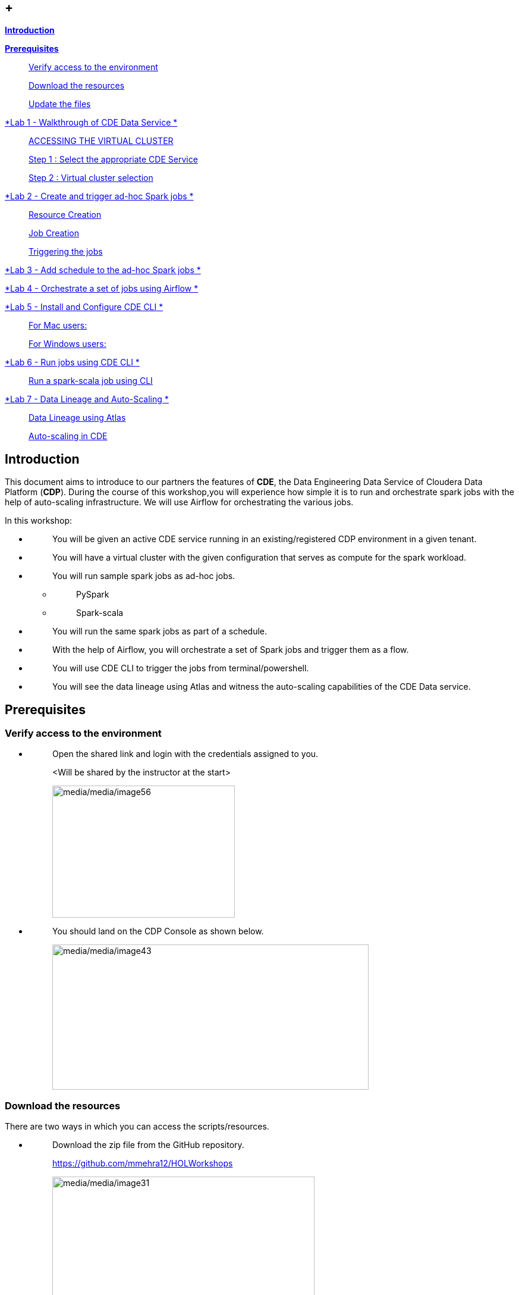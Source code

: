 ==  +

link:#introduction[*Introduction*]

link:#prerequisites[*Prerequisites*]

____
link:#verify-access-to-the-environment[Verify access to the environment]

link:#download-the-resources[Download the resources]

link:#update-the-files[Update the files]
____

link:++#lab-1---walkthrough-of-cde-data-service++[*Lab 1 - Walkthrough of CDE Data Service *]

____
link:#accessing-the-virtual-cluster[ACCESSING THE VIRTUAL CLUSTER ]

link:#step-1-select-the-appropriate-cde-service[Step 1 : Select the appropriate CDE Service ]

link:#step-2-virtual-cluster-selection[Step 2 : Virtual cluster selection ]
____

link:++#lab-2---create-and-trigger-ad-hoc-spark-jobs++[*Lab 2 - Create and trigger ad-hoc Spark jobs *]

____
link:#resource-creation[Resource Creation ]

link:#job-creation[Job Creation ]

link:#triggering-the-jobs[Triggering the jobs ]
____

link:++#lab-3---add-schedule-to-the-ad-hoc-spark-jobs++[*Lab 3 - Add schedule to the ad-hoc Spark jobs *]

link:++#lab-4---orchestrate-a-set-of-jobs-using-airflow++[*Lab 4 - Orchestrate a set of jobs using Airflow *]

link:++#lab-5---install-and-configure-cde-cli++[*Lab 5 - Install and Configure CDE CLI *]

____
link:#for-mac-users[For Mac users: ]

link:#for-windows-users[For Windows users: ]
____

link:++#lab-6---run-jobs-using-cde-cli++[*Lab 6 - Run jobs using CDE CLI *]

____
link:#run-a-spark-scala-job-using-cli[Run a spark-scala job using CLI ]
____

link:++#lab-7---data-lineage-and-auto-scaling++[*Lab 7 - Data Lineage and Auto-Scaling *]

____
link:#data-lineage-using-atlas[Data Lineage using Atlas ]

link:#auto-scaling-in-cde[Auto-scaling in CDE ]
____


== Introduction

This document aims to introduce to our partners the features of *CDE*, the Data Engineering Data Service of Cloudera Data Platform (*CDP*). During the course of this workshop,you will experience how simple it is to run and orchestrate spark jobs with the help of auto-scaling infrastructure. We will use Airflow for orchestrating the various jobs.

In this workshop:

* {blank}
+
____
You will be given an active CDE service running in an existing/registered CDP environment in a given tenant.
____
* {blank}
+
____
You will have a virtual cluster with the given configuration that serves as compute for the spark workload.
____
* {blank}
+
____
You will run sample spark jobs as ad-hoc jobs.
____
** {blank}
+
____
PySpark
____
** {blank}
+
____
Spark-scala
____
* {blank}
+
____
You will run the same spark jobs as part of a schedule.
____
* {blank}
+
____
With the help of Airflow, you will orchestrate a set of Spark jobs and trigger them as a flow.
____
* {blank}
+
____
You will use CDE CLI to trigger the jobs from terminal/powershell.
____
* {blank}
+
____
You will see the data lineage using Atlas and witness the auto-scaling capabilities of the CDE Data service.
____

== Prerequisites

=== Verify access to the environment

* {blank}
+
____
Open the shared link and login with the credentials assigned to you.

<Will be shared by the instructor at the start>

image:media/media/image56.png[media/media/image56,width=307,height=222]
____

* {blank}
+
____
You should land on the CDP Console as shown below.

image:media/media/image43.png[media/media/image43,width=532,height=244]
____

=== Download the resources

There are two ways in which you can access the scripts/resources.

* {blank}
+
____
Download the zip file from the GitHub repository.


https://github.com/mmehra12/HOLWorkshops[[.underline]#https://github.com/mmehra12/HOLWorkshops#]

image:media/media/image31.png[media/media/image31,width=441,height=254]

After decompressing the ZIP file the folder structure should look something like this

Note : We will use the CDE folder for this session, you can ignore the CDF content.

image:media/media/image50.png[media/media/image50,width=440,height=288]
____

* {blank}
+
____

The resources were also sent to you on your registered email an hour before the event. Please download the zip file attached to the email.

After decompressing the ZIP file the folder structure should look something like this.

image:media/media/image30.png[media/media/image30,width=518,height=249]
____

=== Update the files

* {blank}
+
____
Go through each script and update the necessary values as mentioned in the script.

** For all the scripts, update the username field with the username that you have been assigned to. You will find this at the starting of the script itself.

image:media/media/image42.png[media/media/image42,width=570,height=362]
____

== Lab 1 - Walkthrough of CDE Data Service

____
[.mark]#Cloudera Data Engineering (CDE) is a serverless service for Cloudera Data Platform that allows you to submit jobs to auto-scaling virtual clusters.#

[.mark]#The CDE service involves several components:#
____

* {blank}
+
____
*[.mark]#Environment#*
____
** {blank}
+
____
[.mark]#A logical subset of your cloud provider account including a specific virtual network.#
____
* {blank}
+
____
*[.mark]#CDE Data Service#*
____
** {blank}
+
____
[.mark]#The long-running Kubernetes cluster and services that manage the virtual clusters. The CDE service must be enabled in an environment before you can create any virtual clusters.#
____
* {blank}
+
____
*[.mark]#Virtual Cluster#*
____
** {blank}
+
____
[.mark]#An individual auto-scaling cluster with defined CPU and memory ranges. Virtual Clusters in CDE can be created and deleted on demand. Jobs are associated with clusters.#
____
* {blank}
+
____
*[.mark]#Job#*
____
** {blank}
+
____
[.mark]#Application code along with defined configurations and resources. Jobs can be run on demand or scheduled.#
____
* {blank}
+
____
*[.mark]#Resource#*
____
** {blank}
+
____
[.mark]#A defined collection of files such as a Python file or application JAR, dependencies, and any other reference files required for a job.#
____
* {blank}
+
____
*[.mark]#Job run#*
____
** {blank}
+
____
[.mark]#An individual job run.#
____

____
[.mark]#The above components can be accessed in the following ways:#
____

* {blank}
+
____
Go to the CDP console and click on Data Engineering.


image:media/media/image12.png[media/media/image12,width=336,height=174]
____

* {blank}
+
____
You will see the CDE homepage.

[Note] : If the page load takes a while, you can move to the next step, we can come back to this later

image:media/media/image3.png[media/media/image3,width=470,height=249]
____
* {blank}
+
____
We should have a CDE service running which we will use for this workshop. To check this Select the *ADMINISTRATION* option on the left menu on your screen. You should be able to see all the CDE Service and their status.
image:media/media/image75.png[media/media/image75,width=422,height=440]
____

* {blank}
+
____
On the *CDE service* *[.mark]#pko-workshop-cde-service#,* click on the pencil icon and observe the configuration and other details related to the service.


image:media/media/image58.png[media/media/image58,width=402,height=165]

image:media/media/image59.png[media/media/image59,width=624,height=412]
____

* {blank}
+
____
Click on each tab and go through all the details related to the CDE service.
____
* {blank}
+
____
Once done, click on the *Home* on the left tab to go back to the CDE home page.This page shows us the active CDE services and the associate clusters. Let’s start with accessing the virtual cluster that is assigned to you.
____

=== ACCESSING THE VIRTUAL CLUSTER

==== Step 1 : Select the appropriate CDE Service

____
Go to the Administration page and select your CDE Service (In our case *partner-hol-cde-service*)

image:media/media/image64.png[media/media/image64,width=317,height=363]
____
==== Step 2 : Virtual cluster selection

[loweralpha]
. {blank}
+
____
Select the CDE Service and click on the virtual cluster that was assigned to you.


image:media/media/image35.png[media/media/image35,width=533,height=274]
____

== Lab 2 - Create and trigger ad-hoc Spark jobs 

In this lab, we will create spark jobs and run them on an ad-hoc basis, i.e., without any schedule. As part of this lab, we have taken two simple use-cases that can be addressed with the help of Spark jobs.

[arabic]
. {blank}
+
____
Log Data Cleansing using Spark
____
. {blank}
+
____
Analyze the Paycheck Protection Program Data
____
[loweralpha]
.. {blank}
+
____
Report 1: Breakdown of all cities in Texas that retained jobs
____
.. {blank}
+
____
Report 2: Breakdown of company type that retained jobs
____

=== Resource Creation

* {blank}
+
____
On the virtual cluster *Cluster Name* : _<username>-virtual-cluster_ [ Virtual cluster created in Lab 1] tab**,** click on view jobs. This will open a new page with details of the Job Runs, Jobs, and Resources.


image:media/media/image60.png[media/media/image60,width=624,height=141]
____

* {blank}
+
____
In the left pane, click on the *Resources* tab.

image:media/media/image63.png[media/media/image63,width=192,height=218]
____

* {blank}
+
____
You will get the *Resources* page to the right. Click on *Create Resource*.


image:media/media/image65.png[media/media/image65,width=352,height=93]
____

* {blank}
+
____
Give a unique name(username-resources) and create the resource. This acts as your repository for storing all the scripts and dependencies.
____
* {blank}
+
____
Once it is created, you will get an option to upload the files as shown below.


image:media/media/image69.png[media/media/image69,width=428,height=96]
____

* {blank}
+
____
Click on *Upload Files* and select all the scripts downloaded from the link:#prerequisites[[.underline]#prerequisites#] step. (*Please upload only .py files*). Click on Upload

image:media/media/image77.png[media/media/image77,width=366,height=296]
____

* {blank}
+
____
You will get a pop-up with all the files uploaded to your resource.


image:media/media/image67.png[media/media/image67,width=373,height=246]
____

* {blank}
+
____
Validate if all the five _.py_ files are present in your resource. We are now ready to create jobs using these resources.

image:media/media/image7.png[media/media/image7,width=624,height=238]
____


=== Job Creation

* {blank}
+
____
We will now create the first job with the script *_Lab3A_access_logs_ETL.py_*.
____
* {blank}
+
____
In the left pane, click on *Jobs*
____
* {blank}
+
____
You will get the *Jobs* page to the right. Click on *Create Job*.


image:media/media/image51.png[media/media/image51,width=256,height=84]
____

* {blank}
+
____
Select job type as *Spark*.
____
* {blank}
+
____
Please give the job names as mentioned below.


<username>_<script_name_without_py_extension>
Eg:- For apac01, job1 name would be *apac01_Lab3A_access_logs_ETL*

image:media/media/image55.png[media/media/image55,width=470,height=141]
____

* {blank}
+
____
As this is a shared environment, please name the jobs with your username so that it helps in differentiating yours from others’ jobs.
____
* {blank}
+
____
In *Application File*, click on *Select from Resource* and select the file *Lab3A_access_logs_ETL.py* from your resource(<username>-resources). +
 +
image:media/media/image57.png[media/media/image57,width=303,height=118]

image:media/media/image44.png[media/media/image44,width=372,height=408]
____

* {blank}
+
____
Ignore the remaining configuration options. Do not enable the schedule now. This is how it should finally look like.

image:media/media/image54.png[media/media/image54,width=415,height=378]
____

* {blank}
+
____
Click on the drop down option and click on *Create*. (do not click Create and Run)

image:media/media/image62.png[media/media/image62,width=315,height=100]
____

* {blank}
+
____
Similarly, create three other jobs with the same naming conventions. Please refer to the table below to confirm you are creating exactly the same.


For *apac01:*

[width="100%",cols="11%,48%,41%",options="header",]
|===
|*Jobs* |*Job Name* |*Script Used*
|Job1 |apac01_Lab3A_access_logs_ETL |Lab3A_access_logs_ETL.py
|Job2 |apac01_Lab3B1_Data_Extraction_Sub_150k |Lab3B1_Data_Extraction_Sub_150k.py
|Job3 |apac01_Lab3B2_Data_Extraction_Over_150k |Lab3B2_Data_Extraction_Over_150k.py
|Job4 |apac01_Lab3B3_Create_Reports |Lab3B3_Create_Reports.py
|===
____
* {blank}
+
____
Create these jobs as *ad-hoc* jobs i.e., without any schedule.
____
* {blank}
+
____
Once done, click on the *Jobs* tab and enter your username in the search bar and press *ENTER.* You should see four jobs as shown below with your username.

image:media/media/image46.png[media/media/image46,width=624,height=193]
____

* {blank}
+
____
Observe the type of the job is set to Spark and for schedule, it is Ad-hoc.
____

=== Triggering the jobs

* {blank}
+
____
You need to trigger the jobs in the following order
____
** {blank}
+
____
JOB 1 : apac01_Lab3A_access_logs_ETL
____
** {blank}
+
____
JOB 2 : apac01_Lab3B1_Data_Extraction_Sub_150k
____
** {blank}
+
____
JOB 3 : apac01_Lab3B2_Data_Extraction_Over_150k
____
** {blank}
+
____
JOB 4 : apac01_Lab3B3_Create_Reports(Run once JOB 2 and JOB 3 have completed successfully)
____


[NOTE]
====
JOB 1, JOB 2 and JOB 3 can be triggered one after the other.

*JOB 4* should be executed after the successful completion of *JOB 2 and JOB 3*
====

* {blank}
+
____
To trigger the job, go to the *Jobs* tab, click on the 3-dotted icon, and click on *Run Now.*


image:media/media/image48.png[media/media/image48,width=489,height=186]
____
* {blank}
+
____
To check the job logs, click on *Job Runs* and select the *ID* against the job that you have triggered.

image:media/media/image53.png[media/media/image53,width=624,height=126]

image:media/media/image52.png[media/media/image52,width=624,height=126]

image:media/media/image4.png[media/media/image4,width=624,height=229]
____

* {blank}
+
____
For simplifying the job selection, you can choose the *User* filter and add your username and hit enter. You will see the list of jobs triggered by you.


image:media/media/image2.png[media/media/image2,width=439,height=247]
____
* {blank}
+
____
Navigate to different tabs in the job run page and you will see all that you need to observe for the run of a Spark job.


image:media/media/image9.png[media/media/image9,width=624,height=57]
____

==  Lab 3 - Add schedule to the ad-hoc Spark jobs 

In this lab, we will add a schedule to a job created as part of the previous lab.

* {blank}
+
____
We will add a schedule to the job *Lab3A_access_logs_ETL*

In your case it will be <username>_Lab3A_access_logs_ETL
____

* {blank}
+
____
Go to *Jobs* tab, click on the 3-dotted icon next to the job *Lab3A_access_logs_ETL* and select *Add schedule*.

image:media/media/image26.png[media/media/image26,width=624,height=190]
____

* {blank}
+
____
You will land in the *Job Schedule* page. Click on *Create a Schedule*.


image:media/media/image16.png[media/media/image16,width=624,height=128]
____

* {blank}
+
____
Choose the *Cron Expression* option and enter the cron expression as given below. +
 +
*/10 * * * * → This means that the job is scheduled to run every 10 minutes.


image:media/media/image14.png[media/media/image14,width=473,height=219]

image:media/media/image18.png[media/media/image18,width=327,height=59]
____

* {blank}
+
____
You can repeat the same process for the other jobs as well.
____
** {blank}
+
____
JOB 1 : Run every 10 mins

JOB 2 : Run every 10 mins

JOB 3 : Run every 10 mins

JOB 4 : Run every 30 mins
____

* {blank}
+
____
We do not have to wait for the jobs to get triggered as per the schedule. The idea was to understand how Ad-Hoc jobs are scheduled. We can continue with the next steps
____
* {blank}
+
____
*Please PAUSE the schedule for all the jobs for which it was added by following the below steps.*
____
* {blank}
+
____
Go to the Jobs tab, click on the 3-dotted icon next to the job and select *Pause schedule*. [ Do this for all jobs ]


image:media/media/image70.png[media/media/image70,width=471,height=154]

image:media/media/image33.png[media/media/image33,width=338,height=75]
____

== Lab 4 - Orchestrate a set of jobs using Airflow

In this lab, we will create a flow with the help of a dag file that uses the jobs created in Lab3. Thus, you will be able to complete subsequent labs only if you have completed Lab3 successfully.

* {blank}
+
____
Go to Jobs tab, click on *_Create Job_* and choose Airflow in Job type.
____
* {blank}
+
____
Give the job name as below and upload the _Lab5_airflow_dag.py_ file from the resources.

JOB NAME : <username>_Lab5_airflow_dag

Example : For user *_apac01_* the job name will be, *_apac01_Lab5_airflow_dag_*
____

* {blank}
+
____
Click on *Create.*

image:media/media/image73.png[media/media/image73,width=435,height=346]
____

* {blank}
+
____
Go to *Jobs* tab and observe the airflow job created with the schedule mentioned in the dag file.
Job
image:media/media/image39.png[media/media/image39,width=624,height=96]
____

DAG File
____

image:media/media/image78.png[media/media/image78,width=504,height=439]
____
* {blank}
+
____
Go to the Virtual Cluster you are using and click on *Cluster Details*.

image:media/media/image8.png[media/media/image8,width=624,height=146]
____

* {blank}
+
____
Click on *Airflow UI* and observe the schedule created for your job.


image:media/media/image6.png[media/media/image6,width=572,height=329]

image:media/media/image15.png[media/media/image15,width=631,height=121]

image:media/media/image11.png[media/media/image11,width=672,height=202]
____

* {blank}
+
____
Once the job has run successfully, we need to edit the job to *pause* the schedule.
____
* {blank}
+
____
Click on the Jobs tab and locate the airflow job that you have just created.
____
* {blank}
+
____
Next to the job, click on the 3 dots and click on *Pause Schedule*.


image:media/media/image13.png[media/media/image13,width=624,height=157]

image:media/media/image36.png[media/media/image36,width=534,height=124]
____

* {blank}
+
____
You can go to the AirFLow UI again and see that the Job is now in Paused State

image:media/media/image68.png[media/media/image68,width=423,height=92]
____

== Lab 5 - Install and Configure CDE CLI 

* {blank}
+
____
In this lab, we will use the CDE CLI to create and run a spark job. This way, you can use the rich api’s of CDE CLI to integrate any of your applications to communicate with the CDE service.
____
* {blank}
+
____
The CLI executable can be downloaded from the virtual cluster.
____
** {blank}
+
____
*Step 1* : Go to the *Cluster Details* of the virtual cluster where you are creating your job

image:media/media/image5.png[media/media/image5,width=605,height=120]
____

** {blank}
+
____
*Step 2* : Click on CLI TOOL to download the executable based on your operating system.

image:media/media/image74.png[media/media/image74,width=516,height=218]
____

=== *For Mac users*: 

* {blank}
+
____
Make sure that the cde file is executable by running the below command.

chmod +x /path/to/cde 
____
* {blank}
+
____
Go to the folder where the executable is present. Right click and select “Open with” -> Terminal . You will get the below message

image:media/media/image66.png[media/media/image66,width=278,height=268]
____

* {blank}
+
____
Click on *Open*
____
* {blank}
+
____
Once done, you will get the following window and message

image:media/media/image71.png[media/media/image71,width=436,height=255]
____

* {blank}
+
____
To validate the installation, run the below command from the terminal.

====
*COMMAND* -> ./cde --help
====

image:media/media/image76.png[media/media/image76,width=494,height=304]
____

* {blank}
+
____
If you get the output as shown above, then the installation is completed successfully. We now need to configure the CLI to connect to our virtual cluster.
____
* {blank}
+
____
For configuring the CDE CLI, we create a new file and add the cluster details and use it to connect to the CDE virtual cluster.
____
* {blank}
+
____
Create a file as config.yaml and add the following details.

Command to create the file -> touch config.yaml

image:media/media/image27.png[media/media/image27,width=491,height=100]
____
* {blank}
+
____
Edit the config.yaml file to include the following details.

Command to edit the file -> vi config.yaml

Content of the file

[source,python]
____
*user*: <CDP_user>

*vcluster-endpoint*: <CDE_virtual_cluster_endpoint>
____

Here, *user* is the username you have been mapped in the excel sheet.

*vcluster-endpoint* can be obtained from the Virtual Cluster that is assigned to you. Go to the Virtual Cluster “Cluster Details”

image:media/media/image1.png[media/media/image1,width=504,height=86]

Click on the copy icon next to JOBS API URL to copy the *vcluster-endpoint*

image:media/media/image72.png[media/media/image72,width=415,height=127]

image:media/media/image24.png[media/media/image24,width=501,height=219]
____

* {blank}
+
____
Save config.yaml
____
* {blank}
+
____
Run the below command to validate the configuration. Upon running it, you will be asked to provide the API password. Please enter the password as mentioned in the excel sheet.
____

____
Command to list the jobs -> ./cde job list
____

* {blank}
+
____
Once you enter the password, you should see all the jobs present in the virtual cluster.
____

____
image:media/media/image38.png[media/media/image38,width=539,height=483]
____

* {blank}
+
____
If you get any error related to the certificate, please add the flag to skip tls verification. +
 +
./cde job list --tls-insecure
____
* {blank}
+
____
This marks the end of installation and configuration of CDE CLI. Now, head over to the next lab to trigger the jobs from CLI.
____

=== *For Windows users*: 

* {blank}
+
____
Open Powershell and navigate to the folder where you have downloaded the cde.exe file.
____
* {blank}
+
____
You can use the below command to navigate. +
 +
cd C:\Users\<path-to-cde.exe folder>
____
* {blank}
+
____
Run the below command to start the cde cli. It will be executed in the background. +
 +
start .\cde.exe
____

____
image:media/media/image17.png[media/media/image17,width=514,height=233]
____

* {blank}
+
____
Create a new text file and name it as _config.yaml_. Please note that while saving, choose the format as *All Files and NOT as Text Documents*.
____

image:media/media/image20.png[media/media/image20,width=571,height=103]

* {blank}
+
____
Add the following lines in this file.
____

____
user: <CDP_user>

vcluster-endpoint: <CDE_virtual_cluster_endpoint>

Here, *user* is the username you have been mapped in the excel sheet. For the *vcluster-endpoint* get in touch with the instructor. +
 +
[Can be obtained from your virtual cluster]
____

* {blank}
+
____
Open Powershell and run the below command to create an environment variable. +
 +
$env:CDE_CONFIG = "C:\Users\<path-to-config.yaml>"
____
* {blank}
+
____
Run the below command for validation. You should see the path-to-config.yaml as the output. +
ls env:CDE_CONFIG
____

____
image:media/media/image45.png[media/media/image45,width=465,height=98]
____

* {blank}
+
____
Run the below command to validate the configuration. Upon running it, you will be asked to provide the API password. Please enter the workload password as mentioned in the excel sheet.
____

____
.\cde job list

image:media/media/image22.png[media/media/image22,width=624,height=74]
____

* {blank}
+
____
If you get the below error related to certificate, please follow the next step to skip tls verification.
____

____
image:media/media/image21.png[media/media/image21,width=624,height=33]
____

* {blank}
+
____
Run the below command with the tls flag and enter the API password.
____

____
.\cde job list --tls-insecure
____

image:media/media/image28.png[media/media/image28,width=608,height=30]

* {blank}
+
____
Once you enter the password, you should see all the jobs present in the virtual cluster.
____
* {blank}
+
____
This marks the end of installation and configuration of CDE CLI. Now, head over to the next lab to trigger the jobs from CLI.
____

==  +

== Lab 6 - Run jobs using CDE CLI 

You can use the CLI to create and update jobs, view job details, manage job resources, run jobs, and so on. Please use the link below to read more about the usage of CLI to manage CDE jobs.

https://docs.cloudera.com/data-engineering/cloud/cli-access/topics/cde-cli-manage-jobs.html[[.underline]#https://docs.cloudera.com/data-engineering/cloud/cli-access/topics/cde-cli-manage-jobs.html#]

=== Run a spark-scala job using CLI

As a first exercise in this lab, we will trigger a spark-scala job using the CDE CLI. Please note that you don’t have to build a jar to submit the job to CDE.

* {blank}
+
____
Locate and get the path of the script _Lab6A_Data_Extraction_Avg_Loan.scala_ downloaded from the prerequisites step.
____
* {blank}
+
____
Run the below command to submit this job to CDE. +
 +
./cde spark submit /path/to/Lab6A_Data_Extraction_Avg_Loan.scala
____

____
image:media/media/image23.png[media/media/image23,width=565,height=119]
____

* {blank}
+
____
Go to CDE UI and click on Job Runs. You will see a job submitted with the name +
cli-submit-<username>-<temp-resource-id>
____

____
image:media/media/image25.png[media/media/image25,width=588,height=63]
____

* {blank}
+
____
You can observe the logs and SparkUI for this Job Run.
____
* {blank}
+
____
Please note that you are not creating this as a job in CDE. It will be an ad-hoc run without the need of registering it as a job.
____

== Lab 7 - Data Lineage and Auto-Scaling

In this lab, you will go through the data lineage of the two use cases that we worked on. Additionally, you will also see the auto-scaling capabilities of CDE service with the rising demand for compute resources.

=== Data Lineage using Atlas

* {blank}
+
____
In the CDE UI, click on the Jobs tab. Go to the job <username>_Lab3B3_Create_Reports that you have created in the Lab2.
____
* {blank}
+
____
To get the jobs, please filter the jobs with your username.
____

image:media/media/image19.png[media/media/image19,width=314,height=225]

* {blank}
+
____
In *Run History* tab, click on the successful Run ID i.e., the one with the green tick mark.
____

image:media/media/image29.png[media/media/image29,width=624,height=573]

(Note the ID will be different for you from the one you see in the screenshot)

* {blank}
+
____
Click on *Atlas* under Lineage.
____

image:media/media/image10.png[media/media/image10,width=624,height=208]

* {blank}
+
____
Click on the execution that you see in the list.
____

image:media/media/image32.png[media/media/image32,width=624,height=72]

* {blank}
+
____
Click on *Lineage* to observe the Data Lineage for this job.
____

image:media/media/image34.png[media/media/image34,width=624,height=126]

image:media/media/image49.png[media/media/image49,width=624,height=358]

* {blank}
+
____
Click on each entity to understand how the data is flowing from source to consumption.
____

=== Auto-scaling in CDE

* {blank}
+
____
As a last step, we want you to witness the auto-scaling capabilities of CDE. At the start of the lab, you might have noticed the cpu and memory consumption of the virtual cluster. Please check the dashboard now to see how it has scaled up based on the demand experienced.
____
* {blank}
+
____
On the CDE home page, click on the *Cluster Details* on the virtual cluster.
____
* {blank}
+
____
Click on the *Charts* tab.
____

image:media/media/image47.png[media/media/image47,width=624,height=110]

* {blank}
+
____
Set the filter to *Last 2 Hour* and observe the varying load on cpu and memory.
____

image:media/media/image37.png[media/media/image37,width=223,height=156]

* {blank}
+
____
Click on *Grafana Charts* to view another set of metrics of the virtual cluster.
____

image:media/media/image41.png[media/media/image41,width=624,height=70]

* {blank}
+
____
This marks the end of the overall CDE Hands-on Workshop session.
____

*[.underline]#THANK YOU VERY MUCH FOR YOUR PARTICIPATION#*
